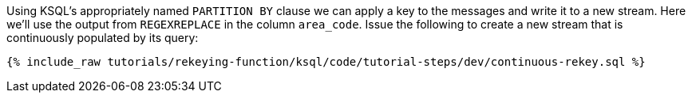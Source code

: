 Using KSQL's appropriately named `PARTITION BY` clause we can apply a key to the messages and write it to a new stream. Here we'll use the output from `REGEXREPLACE` in the column `area_code`. Issue the following to create a new stream that is continuously populated by its query:

+++++
<pre class="snippet"><code class="sql">{% include_raw tutorials/rekeying-function/ksql/code/tutorial-steps/dev/continuous-rekey.sql %}</code></pre>
+++++
